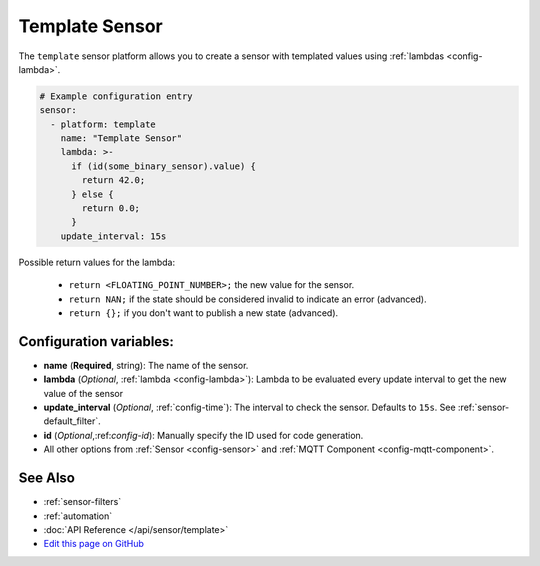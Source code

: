 Template Sensor
===============

The ``template`` sensor platform allows you to create a sensor with templated values
using :ref:`lambdas <config-lambda>`.

.. code:: yaml

    # Example configuration entry
    sensor:
      - platform: template
        name: "Template Sensor"
        lambda: >-
          if (id(some_binary_sensor).value) {
            return 42.0;
          } else {
            return 0.0;
          }
        update_interval: 15s


Possible return values for the lambda:

 - ``return <FLOATING_POINT_NUMBER>;`` the new value for the sensor.
 - ``return NAN;`` if the state should be considered invalid to indicate an error (advanced).
 - ``return {};`` if you don't want to publish a new state (advanced).

Configuration variables:
------------------------

- **name** (**Required**, string): The name of the sensor.
- **lambda** (*Optional*, :ref:`lambda <config-lambda>`):
  Lambda to be evaluated every update interval to get the new value of the sensor
- **update_interval** (*Optional*, :ref:`config-time`): The interval to check the
  sensor. Defaults to ``15s``. See :ref:`sensor-default_filter`.
- **id** (*Optional*,:ref:`config-id`): Manually specify the ID used for code generation.
- All other options from :ref:`Sensor <config-sensor>` and :ref:`MQTT Component <config-mqtt-component>`.

See Also
--------

- :ref:`sensor-filters`
- :ref:`automation`
- :doc:`API Reference </api/sensor/template>`
- `Edit this page on GitHub <https://github.com/OttoWinter/esphomedocs/blob/current/esphomeyaml/components/sensor/template.rst>`__

.. disqus::
